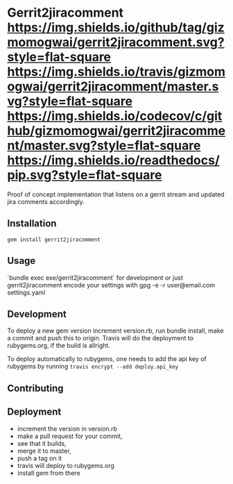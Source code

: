 * Gerrit2jiracomment [[https://github.com/gizmomogwai/gerrit2jiracomment][https://img.shields.io/github/tag/gizmomogwai/gerrit2jiracomment.svg?style=flat-square]] [[https://travis-ci.org/gizmomogwai/gerrit2jiracomment][https://img.shields.io/travis/gizmomogwai/gerrit2jiracomment/master.svg?style=flat-square]] [[https://codecov.io/gh/gizmomogwai/gerrit2jiracomment][https://img.shields.io/codecov/c/github/gizmomogwai/gerrit2jiracomment/master.svg?style=flat-square]] [[https://gizmomogwai.github.io/gerrit2jiracomment][https://img.shields.io/readthedocs/pip.svg?style=flat-square]]

Proof of concept implementation that listens on a gerrit stream and updated jira comments accordingly.

** Installation
   
~gem install gerrit2jiracomment~

** Usage

`bundle exec exe/gerrit2jiracomment` for development or just gerrit2jiracomment
encode your settings with gpg -e -r user@email.com settings.yaml

** Development

To deploy a new gem version increment version.rb, run bundle install, make a commit and push this to origin.
Travis will do the deployment to rubygems.org, if the build is allright.

To deploy automatically to rubygems, one needs to add the api key of rubygems by running
~travis encrypt --add deploy.api_key~

** Contributing

** Deployment
- increment the version in version.rb
- make a pull request for your commit,
- see that it builds,
- merge it to master,
- push a tag on it
- travis will deploy to rubygems.org
- install gem from there
